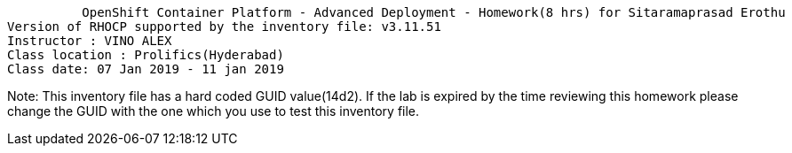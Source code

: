           OpenShift Container Platform - Advanced Deployment - Homework(8 hrs) for Sitaramaprasad Erothu
Version of RHOCP supported by the inventory file: v3.11.51
Instructor : VINO ALEX
Class location : Prolifics(Hyderabad)
Class date: 07 Jan 2019 - 11 jan 2019

Note: This inventory file has a hard coded GUID value(14d2). If the lab is expired by the time reviewing this homework please change the GUID with the one which you use to test this inventory file.
